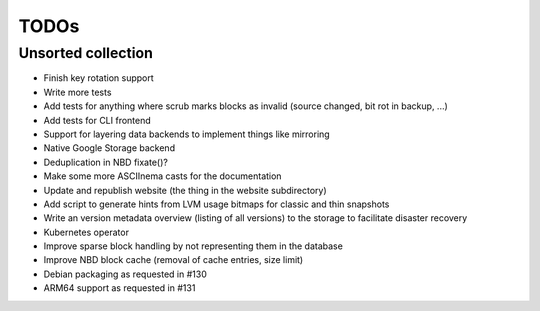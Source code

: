 TODOs
=====

Unsorted collection
-------------------

* Finish key rotation support
* Write more tests
* Add tests for anything where scrub marks blocks as invalid (source changed, bit rot in backup, ...)
* Add tests for CLI frontend
* Support for layering data backends to implement things like mirroring
* Native Google Storage backend
* Deduplication in NBD fixate()?
* Make some more ASCIInema casts for the documentation
* Update and republish website (the thing in the website subdirectory)
* Add script to generate hints from LVM usage bitmaps for classic and thin snapshots
* Write an version metadata overview (listing of all versions) to the storage to facilitate disaster recovery
* Kubernetes operator
* Improve sparse block handling by not representing them in the database
* Improve NBD block cache (removal of cache entries, size limit)
* Debian packaging as requested in #130
* ARM64 support as requested in #131
